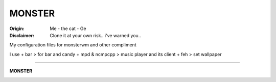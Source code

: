 =========
MONSTER
=========

.. image:: /img/the-cat.png

:Origin: Me - the cat - Ge
:Disclaimer: Clone it at your own risk.. i've warned you..

My configuration files for monsterwm and other compliment

I use
+  bar > for bar and candy
+  mpd & ncmpcpp > music player and its client
+  feh > set wallpaper

=========

**MONSTER**

.. image:: dsktp-bocknife.png

.. image:: monster.png
